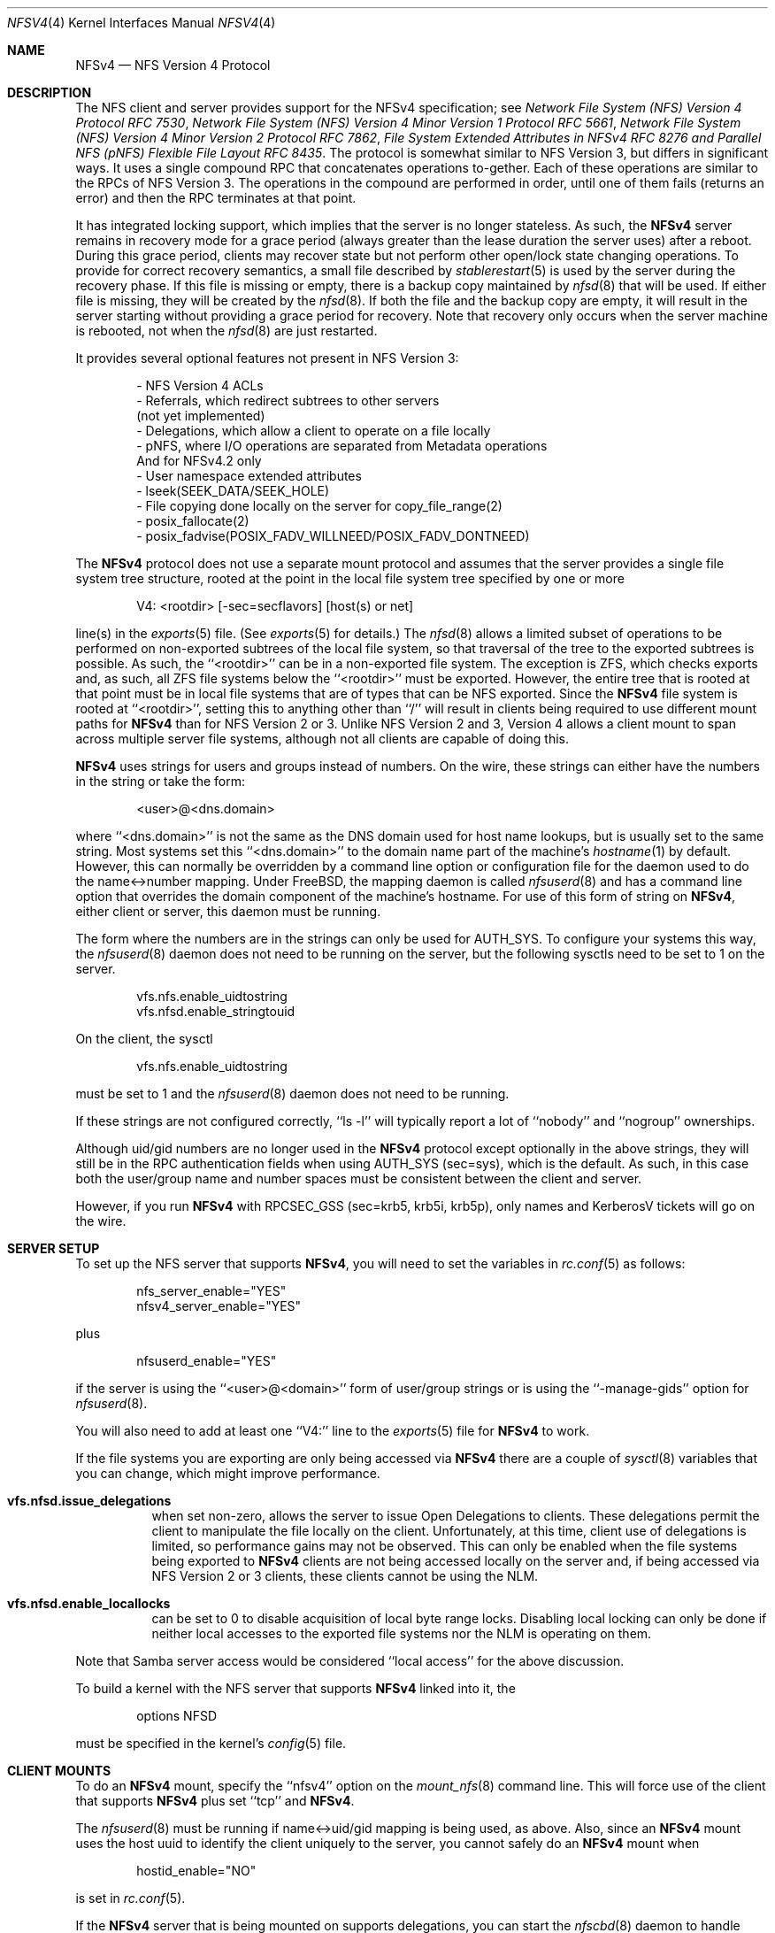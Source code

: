 .\" Copyright (c) 2009 Rick Macklem, University of Guelph
.\" All rights reserved.
.\"
.\" Redistribution and use in source and binary forms, with or without
.\" modification, are permitted provided that the following conditions
.\" are met:
.\" 1. Redistributions of source code must retain the above copyright
.\"    notice, this list of conditions and the following disclaimer.
.\" 2. Redistributions in binary form must reproduce the above copyright
.\"    notice, this list of conditions and the following disclaimer in the
.\"    documentation and/or other materials provided with the distribution.
.\"
.\" THIS SOFTWARE IS PROVIDED BY THE AUTHOR AND CONTRIBUTORS ``AS IS'' AND
.\" ANY EXPRESS OR IMPLIED WARRANTIES, INCLUDING, BUT NOT LIMITED TO, THE
.\" IMPLIED WARRANTIES OF MERCHANTABILITY AND FITNESS FOR A PARTICULAR PURPOSE
.\" ARE DISCLAIMED.  IN NO EVENT SHALL THE AUTHOR OR CONTRIBUTORS BE LIABLE
.\" FOR ANY DIRECT, INDIRECT, INCIDENTAL, SPECIAL, EXEMPLARY, OR CONSEQUENTIAL
.\" DAMAGES (INCLUDING, BUT NOT LIMITED TO, PROCUREMENT OF SUBSTITUTE GOODS
.\" OR SERVICES; LOSS OF USE, DATA, OR PROFITS; OR BUSINESS INTERRUPTION)
.\" HOWEVER CAUSED AND ON ANY THEORY OF LIABILITY, WHETHER IN CONTRACT, STRICT
.\" LIABILITY, OR TORT (INCLUDING NEGLIGENCE OR OTHERWISE) ARISING IN ANY WAY
.\" OUT OF THE USE OF THIS SOFTWARE, EVEN IF ADVISED OF THE POSSIBILITY OF
.\" SUCH DAMAGE.
.\"
.Dd December 20, 2019
.Dt NFSV4 4
.Os
.Sh NAME
.Nm NFSv4
.Nd NFS Version 4 Protocol
.Sh DESCRIPTION
The NFS client and server provides support for the
.Tn NFSv4
specification; see
.%T "Network File System (NFS) Version 4 Protocol RFC 7530" ,
.%T "Network File System (NFS) Version 4 Minor Version 1 Protocol RFC 5661" ,
.%T "Network File System (NFS) Version 4 Minor Version 2 Protocol RFC 7862" ,
.%T "File System Extended Attributes in NFSv4 RFC 8276" and
.%T "Parallel NFS (pNFS) Flexible File Layout RFC 8435" .
The protocol is somewhat similar to NFS Version 3, but differs in significant
ways.
It uses a single compound RPC that concatenates operations to-gether.
Each of these operations are similar to the RPCs of NFS Version 3.
The operations in the compound are performed in order, until one of
them fails (returns an error) and then the RPC terminates at that point.
.Pp
It has
integrated locking support, which implies that the server is no longer
stateless.
As such, the
.Nm
server remains in recovery mode for a grace period (always greater than the
lease duration the server uses) after a reboot.
During this grace period, clients may recover state but not perform other
open/lock state changing operations.
To provide for correct recovery semantics, a small file described by
.Xr stablerestart 5
is used by the server during the recovery phase.
If this file is missing or empty, there is a backup copy maintained by
.Xr nfsd 8
that will be used.
If either file is missing, they will be created by the
.Xr nfsd 8 .
If both the file and the backup copy are empty,
it will result in the server starting without providing a grace period
for recovery.
Note that recovery only occurs when the server
machine is rebooted, not when the
.Xr nfsd 8
are just restarted.
.Pp
It provides several optional features not present in NFS Version 3:
.sp
.Bd -literal -offset indent -compact
- NFS Version 4 ACLs
- Referrals, which redirect subtrees to other servers
  (not yet implemented)
- Delegations, which allow a client to operate on a file locally
- pNFS, where I/O operations are separated from Metadata operations
And for NFSv4.2 only
- User namespace extended attributes
- lseek(SEEK_DATA/SEEK_HOLE)
- File copying done locally on the server for copy_file_range(2)
- posix_fallocate(2)
- posix_fadvise(POSIX_FADV_WILLNEED/POSIX_FADV_DONTNEED)
.Ed
.Pp
The
.Nm
protocol does not use a separate mount protocol and assumes that the
server provides a single file system tree structure, rooted at the point
in the local file system tree specified by one or more
.sp 1
.Bd -literal -offset indent -compact
V4: <rootdir> [-sec=secflavors] [host(s) or net]
.Ed
.sp 1
line(s) in the
.Xr exports 5
file.
(See
.Xr exports 5
for details.)
The
.Xr nfsd 8
allows a limited subset of operations to be performed on non-exported subtrees
of the local file system, so that traversal of the tree to the exported
subtrees is possible.
As such, the ``<rootdir>'' can be in a non-exported file system.
The exception is ZFS, which checks exports and, as such, all ZFS file systems
below the ``<rootdir>'' must be exported.
However,
the entire tree that is rooted at that point must be in local file systems
that are of types that can be NFS exported.
Since the
.Nm
file system is rooted at ``<rootdir>'', setting this to anything other
than ``/'' will result in clients being required to use different mount
paths for
.Nm
than for NFS Version 2 or 3.
Unlike NFS Version 2 and 3, Version 4 allows a client mount to span across
multiple server file systems, although not all clients are capable of doing
this.
.Pp
.Nm
uses strings for users and groups instead of numbers.
On the wire, these strings can either have the numbers in the string or
take the form:
.sp
.Bd -literal -offset indent -compact
<user>@<dns.domain>
.Ed
.sp
where ``<dns.domain>'' is not the same as the DNS domain used
for host name lookups, but is usually set to the same string.
Most systems set this ``<dns.domain>''
to the domain name part of the machine's
.Xr hostname 1
by default.
However, this can normally be overridden by a command line
option or configuration file for the daemon used to do the name<->number
mapping.
Under
.Fx ,
the mapping daemon is called
.Xr nfsuserd 8
and has a command line option that overrides the domain component of the
machine's hostname.
For use of this form of string on
.Nm ,
either client or server, this daemon must be running.
.Pp
The form where the numbers are in the strings can only be used for AUTH_SYS.
To configure your systems this way, the
.Xr nfsuserd 8
daemon does not need to be running on the server, but the following sysctls need to be
set to 1 on the server.
.sp
.Bd -literal -offset indent -compact
vfs.nfs.enable_uidtostring
vfs.nfsd.enable_stringtouid
.Ed
.sp
On the client, the sysctl
.sp
.Bd -literal -offset indent -compact
vfs.nfs.enable_uidtostring
.Ed
.sp
must be set to 1 and the
.Xr nfsuserd 8
daemon does not need to be running.
.Pp
If these strings are not configured correctly, ``ls -l'' will typically
report a lot of ``nobody'' and ``nogroup'' ownerships.
.Pp
Although uid/gid numbers are no longer used in the
.Nm
protocol except optionally in the above strings, they will still be in the RPC authentication fields when
using AUTH_SYS (sec=sys), which is the default.
As such, in this case both the user/group name and number spaces must
be consistent between the client and server.
.Pp
However, if you run
.Nm
with RPCSEC_GSS (sec=krb5, krb5i, krb5p), only names and KerberosV tickets
will go on the wire.
.Sh SERVER SETUP
To set up the NFS server that supports
.Nm ,
you will need to set the variables in
.Xr rc.conf 5
as follows:
.sp
.Bd -literal -offset indent -compact
nfs_server_enable="YES"
nfsv4_server_enable="YES"
.Ed
.sp
plus
.sp
.Bd -literal -offset indent -compact
nfsuserd_enable="YES"
.Ed
.sp
if the server is using the ``<user>@<domain>'' form of user/group strings or
is using the ``-manage-gids'' option for
.Xr nfsuserd 8 .
.Pp
You will also need to add at least one ``V4:'' line to the
.Xr exports 5
file for
.Nm
to work.
.Pp
If the file systems you are exporting are only being accessed via
.Nm
there are a couple of
.Xr sysctl 8
variables that you can change, which might improve performance.
.Bl -tag -width Ds
.It Cm vfs.nfsd.issue_delegations
when set non-zero, allows the server to issue Open Delegations to
clients.
These delegations permit the client to manipulate the file
locally on the client.
Unfortunately, at this time, client use of
delegations is limited, so performance gains may not be observed.
This can only be enabled when the file systems being exported to
.Nm
clients are not being accessed locally on the server and, if being
accessed via NFS Version 2 or 3 clients, these clients cannot be
using the NLM.
.It Cm vfs.nfsd.enable_locallocks
can be set to 0 to disable acquisition of local byte range locks.
Disabling local locking can only be done if neither local accesses
to the exported file systems nor the NLM is operating on them.
.El
.sp
Note that Samba server access would be considered ``local access'' for the above
discussion.
.Pp
To build a kernel with the NFS server that supports
.Nm
linked into it, the
.sp
.Bd -literal -offset indent -compact
options	NFSD
.Ed
.sp
must be specified in the kernel's
.Xr config 5
file.
.Sh CLIENT MOUNTS
To do an
.Nm
mount, specify the ``nfsv4'' option on the
.Xr mount_nfs 8
command line.
This will force use of the client that supports
.Nm
plus set ``tcp'' and
.Nm .
.Pp
The
.Xr nfsuserd 8
must be running if name<->uid/gid mapping is being used, as above.
Also, since an
.Nm
mount uses the host uuid to identify the client uniquely to the server,
you cannot safely do an
.Nm
mount when
.sp
.Bd -literal -offset indent -compact
hostid_enable="NO"
.Ed
.sp
is set in
.Xr rc.conf 5 .
.sp
If the
.Nm
server that is being mounted on supports delegations, you can start the
.Xr nfscbd 8
daemon to handle client side callbacks.
This will occur if
.sp
.Bd -literal -offset indent -compact
nfsuserd_enable="YES"	<-- If name<->uid/gid mapping is being used.
nfscbd_enable="YES"
.Ed
.sp
are set in
.Xr rc.conf 5 .
.sp
Without a functioning callback path, a server will never issue Delegations
to a client.
.sp
For NFSv4.0, by default, the callback address will be set to the IP address acquired via
.Fn rtalloc
in the kernel and port# 7745.
To override the default port#, a command line option for
.Xr nfscbd 8
can be used.
.sp
To get callbacks to work when behind a NAT gateway, a port for the callback
service will need to be set up on the NAT gateway and then the address
of the NAT gateway (host IP plus port#) will need to be set by assigning the
.Xr sysctl 8
variable vfs.nfs.callback_addr to a string of the form:
.sp
N.N.N.N.N.N
.sp
where the first 4 Ns are the host IP address and the last two are the
port# in network byte order (all decimal #s in the range 0-255).
.Pp
For NFSv4.1 and NFSv4.2, the callback path (called a backchannel) uses the same TCP connection as the mount,
so none of the above applies and should work through gateways without
any issues.
.Pp
To build a kernel with the client that supports
.Nm
linked into it, the option
.sp
.Bd -literal -offset indent -compact
.Ed
.sp
must be specified in the kernel's
.Xr config 5
file.
.Pp
Options can be specified for the
.Xr nfsuserd 8
and
.Xr nfscbd 8
daemons at boot time via the ``nfsuserd_flags'' and ``nfscbd_flags''
.Xr rc.conf 5
variables.
.Pp
NFSv4 mount(s) against exported volume(s) on the same host are not recommended,
since this can result in a hung NFS server.
It occurs when an nfsd thread tries to do an NFSv4
.Fn VOP_RECLAIM
/ Close RPC as part of acquiring a new vnode.
If all other nfsd threads are blocked waiting for lock(s) held by this nfsd
thread, then there isn't an nfsd thread to service the Close RPC.
.Sh FILES
.Bl -tag -width /var/db/nfs-stablerestart.bak -compact
.It Pa /var/db/nfs-stablerestart
NFS V4 stable restart file
.It Pa /var/db/nfs-stablerestart.bak
backup copy of the file
.El
.Sh SEE ALSO
.Xr stablerestart 5 ,
.Xr mountd 8 ,
.Xr nfscbd 8 ,
.Xr nfsd 8 ,
.Xr nfsdumpstate 8 ,
.Xr nfsrevoke 8 ,
.Xr nfsuserd 8
.Sh BUGS
At this time, there is no recall of delegations for local file system
operations.
As such, delegations should only be enabled for file systems
that are being used solely as NFS export volumes and are not being accessed
via local system calls nor services such as Samba.
